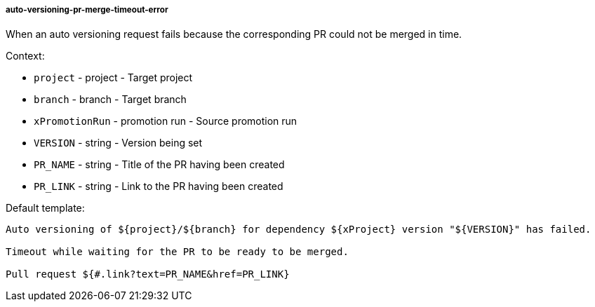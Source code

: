 [[event-auto-versioning-pr-merge-timeout-error]]
===== auto-versioning-pr-merge-timeout-error

When an auto versioning request fails because the corresponding PR could not be merged in time.

Context:

* `project` - project - Target project
* `branch` - branch - Target branch
* `xPromotionRun` - promotion run - Source promotion run
* `VERSION` - string - Version being set
* `PR_NAME` - string - Title of the PR having been created
* `PR_LINK` - string - Link to the PR having been created

Default template:

[source]
----
Auto versioning of ${project}/${branch} for dependency ${xProject} version "${VERSION}" has failed.

Timeout while waiting for the PR to be ready to be merged.

Pull request ${#.link?text=PR_NAME&href=PR_LINK}
----

